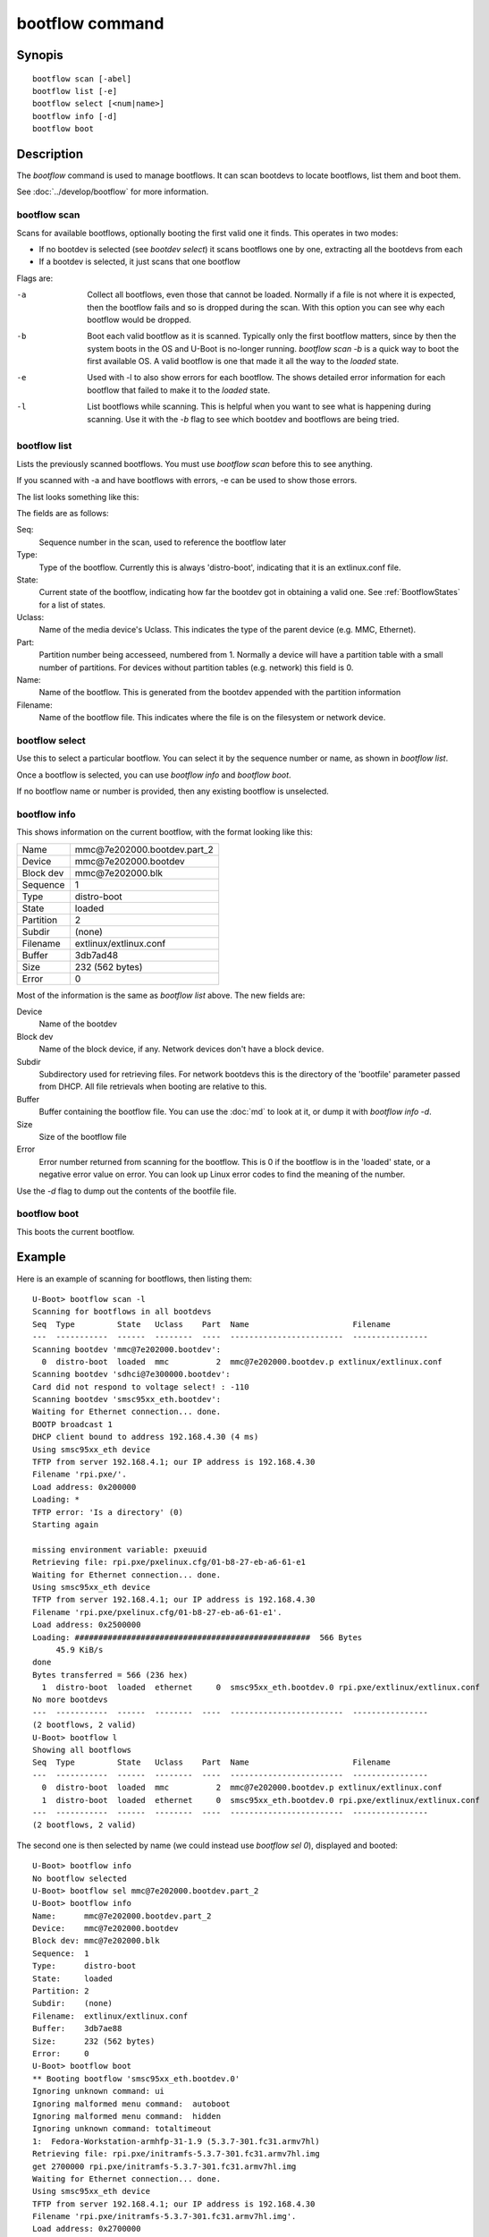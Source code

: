 .. SPDX-License-Identifier: GPL-2.0+:

bootflow command
================

Synopis
-------

::

    bootflow scan [-abel]
    bootflow list [-e]
    bootflow select [<num|name>]
    bootflow info [-d]
    bootflow boot


Description
-----------

The `bootflow` command is used to manage bootflows. It can scan bootdevs to
locate bootflows, list them and boot them.

See :doc:`../develop/bootflow` for more information.


bootflow scan
~~~~~~~~~~~~~

Scans for available bootflows, optionally booting the first valid one it finds.
This operates in two modes:

- If no bootdev is selected (see `bootdev select`) it scans bootflows one
  by one, extracting all the bootdevs from each
- If a bootdev is selected, it just scans that one bootflow

Flags are:

-a
    Collect all bootflows, even those that cannot be loaded. Normally if a file
    is not where it is expected, then the bootflow fails and so is dropped
    during the scan. With this option you can see why each bootflow would be
    dropped.

-b
    Boot each valid bootflow as it is scanned. Typically only the first bootflow
    matters, since by then the system boots in the OS and U-Boot is no-longer
    running. `bootflow scan -b` is a quick way to boot the first available OS.
    A valid bootflow is one that made it all the way to the `loaded` state.

-e
    Used with -l to also show errors for each bootflow. The shows detailed error
    information for each bootflow that failed to make it to the `loaded` state.

-l
    List bootflows while scanning. This is helpful when you want to see what
    is happening during scanning. Use it with the `-b` flag to see which
    bootdev and bootflows are being tried.


bootflow list
~~~~~~~~~~~~~

Lists the previously scanned bootflows. You must use `bootflow scan` before this
to see anything.

If you scanned with -a and have bootflows with errors, -e can be used to show
those errors.

The list looks something like this:

===  ===========  ======  ========  ====  ===============================   ================
Seq  Type         State   Uclass    Part  Name                              Filename
===  ===========  ======  ========  ====  ===============================   ================
  0  distro-boot  loaded  mmc          2  mmc\@7e202000.bootdev.part_2   extlinux/extlinux.conf
  1  distro-boot  loaded  ethernet     0  smsc95xx_eth.bootdev.0         rpi.pxe/extlinux/extlinux.conf
===  ===========  ======  ========  ====  ===============================   ================

The fields are as follows:

Seq:
    Sequence number in the scan, used to reference the bootflow later

Type:
    Type of the bootflow. Currently this is always 'distro-boot', indicating
    that it is an extlinux.conf file.

State:
    Current state of the bootflow, indicating how far the bootdev got in
    obtaining a valid one. See :ref:`BootflowStates` for a list of states.

Uclass:
    Name of the media device's Uclass. This indicates the type of the parent
    device (e.g. MMC, Ethernet).

Part:
    Partition number being accesseed, numbered from 1. Normally a device will
    have a partition table with a small number of partitions. For devices
    without partition tables (e.g. network) this field is 0.

Name:
    Name of the bootflow. This is generated from the bootdev appended with
    the partition information

Filename:
    Name of the bootflow file. This indicates where the file is on the
    filesystem or network device.


bootflow select
~~~~~~~~~~~~~~~

Use this to select a particular bootflow. You can select it by the sequence
number or name, as shown in `bootflow list`.

Once a bootflow is selected, you can use `bootflow info` and `bootflow boot`.

If no bootflow name or number is provided, then any existing bootflow is
unselected.


bootflow info
~~~~~~~~~~~~~

This shows information on the current bootflow, with the format looking like
this:

=========  ===============================
Name       mmc\@7e202000.bootdev.part_2
Device     mmc\@7e202000.bootdev
Block dev  mmc\@7e202000.blk
Sequence   1
Type       distro-boot
State      loaded
Partition  2
Subdir     (none)
Filename   extlinux/extlinux.conf
Buffer     3db7ad48
Size       232 (562 bytes)
Error      0
=========  ===============================

Most of the information is the same as `bootflow list` above. The new fields
are:

Device
    Name of the bootdev

Block dev
    Name of the block device, if any. Network devices don't have a block device.

Subdir
    Subdirectory used for retrieving files. For network bootdevs this is the
    directory of the 'bootfile' parameter passed from DHCP. All file retrievals
    when booting are relative to this.

Buffer
    Buffer containing the bootflow file. You can use the :doc:`md` to look at
    it, or dump it with `bootflow info -d`.

Size
    Size of the bootflow file

Error
    Error number returned from scanning for the bootflow. This is 0 if the
    bootflow is in the 'loaded' state, or a negative error value on error. You
    can look up Linux error codes to find the meaning of the number.

Use the `-d` flag to dump out the contents of the bootfile file.


bootflow boot
~~~~~~~~~~~~~

This boots the current bootflow.


Example
-------

Here is an example of scanning for bootflows, then listing them::

    U-Boot> bootflow scan -l
    Scanning for bootflows in all bootdevs
    Seq  Type         State   Uclass    Part  Name                      Filename
    ---  -----------  ------  --------  ----  ------------------------  ----------------
    Scanning bootdev 'mmc@7e202000.bootdev':
      0  distro-boot  loaded  mmc          2  mmc@7e202000.bootdev.p extlinux/extlinux.conf
    Scanning bootdev 'sdhci@7e300000.bootdev':
    Card did not respond to voltage select! : -110
    Scanning bootdev 'smsc95xx_eth.bootdev':
    Waiting for Ethernet connection... done.
    BOOTP broadcast 1
    DHCP client bound to address 192.168.4.30 (4 ms)
    Using smsc95xx_eth device
    TFTP from server 192.168.4.1; our IP address is 192.168.4.30
    Filename 'rpi.pxe/'.
    Load address: 0x200000
    Loading: *
    TFTP error: 'Is a directory' (0)
    Starting again

    missing environment variable: pxeuuid
    Retrieving file: rpi.pxe/pxelinux.cfg/01-b8-27-eb-a6-61-e1
    Waiting for Ethernet connection... done.
    Using smsc95xx_eth device
    TFTP from server 192.168.4.1; our IP address is 192.168.4.30
    Filename 'rpi.pxe/pxelinux.cfg/01-b8-27-eb-a6-61-e1'.
    Load address: 0x2500000
    Loading: ##################################################  566 Bytes
    	 45.9 KiB/s
    done
    Bytes transferred = 566 (236 hex)
      1  distro-boot  loaded  ethernet     0  smsc95xx_eth.bootdev.0 rpi.pxe/extlinux/extlinux.conf
    No more bootdevs
    ---  -----------  ------  --------  ----  ------------------------  ----------------
    (2 bootflows, 2 valid)
    U-Boot> bootflow l
    Showing all bootflows
    Seq  Type         State   Uclass    Part  Name                      Filename
    ---  -----------  ------  --------  ----  ------------------------  ----------------
      0  distro-boot  loaded  mmc          2  mmc@7e202000.bootdev.p extlinux/extlinux.conf
      1  distro-boot  loaded  ethernet     0  smsc95xx_eth.bootdev.0 rpi.pxe/extlinux/extlinux.conf
    ---  -----------  ------  --------  ----  ------------------------  ----------------
    (2 bootflows, 2 valid)


The second one is then selected by name (we could instead use `bootflow sel 0`),
displayed and booted::

    U-Boot> bootflow info
    No bootflow selected
    U-Boot> bootflow sel mmc@7e202000.bootdev.part_2
    U-Boot> bootflow info
    Name:      mmc@7e202000.bootdev.part_2
    Device:    mmc@7e202000.bootdev
    Block dev: mmc@7e202000.blk
    Sequence:  1
    Type:      distro-boot
    State:     loaded
    Partition: 2
    Subdir:    (none)
    Filename:  extlinux/extlinux.conf
    Buffer:    3db7ae88
    Size:      232 (562 bytes)
    Error:     0
    U-Boot> bootflow boot
    ** Booting bootflow 'smsc95xx_eth.bootdev.0'
    Ignoring unknown command: ui
    Ignoring malformed menu command:  autoboot
    Ignoring malformed menu command:  hidden
    Ignoring unknown command: totaltimeout
    1:	Fedora-Workstation-armhfp-31-1.9 (5.3.7-301.fc31.armv7hl)
    Retrieving file: rpi.pxe/initramfs-5.3.7-301.fc31.armv7hl.img
    get 2700000 rpi.pxe/initramfs-5.3.7-301.fc31.armv7hl.img
    Waiting for Ethernet connection... done.
    Using smsc95xx_eth device
    TFTP from server 192.168.4.1; our IP address is 192.168.4.30
    Filename 'rpi.pxe/initramfs-5.3.7-301.fc31.armv7hl.img'.
    Load address: 0x2700000
    Loading: ###################################T ###############  57.7 MiB
    	 1.9 MiB/s
    done
    Bytes transferred = 60498594 (39b22a2 hex)
    Retrieving file: rpi.pxe//vmlinuz-5.3.7-301.fc31.armv7hl
    get 80000 rpi.pxe//vmlinuz-5.3.7-301.fc31.armv7hl
    Waiting for Ethernet connection... done.
    Using smsc95xx_eth device
    TFTP from server 192.168.4.1; our IP address is 192.168.4.30
    Filename 'rpi.pxe//vmlinuz-5.3.7-301.fc31.armv7hl'.
    Load address: 0x80000
    Loading: ##################################################  7.2 MiB
    	 2.3 MiB/s
    done
    Bytes transferred = 7508480 (729200 hex)
    append: ro root=UUID=9732b35b-4cd5-458b-9b91-80f7047e0b8a rhgb quiet LANG=en_US.UTF-8 cma=192MB cma=256MB
    Retrieving file: rpi.pxe//dtb-5.3.7-301.fc31.armv7hl/bcm2837-rpi-3-b.dtb
    get 2600000 rpi.pxe//dtb-5.3.7-301.fc31.armv7hl/bcm2837-rpi-3-b.dtb
    Waiting for Ethernet connection... done.
    Using smsc95xx_eth device
    TFTP from server 192.168.4.1; our IP address is 192.168.4.30
    Filename 'rpi.pxe//dtb-5.3.7-301.fc31.armv7hl/bcm2837-rpi-3-b.dtb'.
    Load address: 0x2600000
    Loading: ##################################################  13.8 KiB
    	 764.6 KiB/s
    done
    Bytes transferred = 14102 (3716 hex)
    Kernel image @ 0x080000 [ 0x000000 - 0x729200 ]
    ## Flattened Device Tree blob at 02600000
       Booting using the fdt blob at 0x2600000
       Using Device Tree in place at 02600000, end 02606715

    Starting kernel ...

    [  OK  ] Started Show Plymouth Boot Screen.
    [  OK  ] Started Forward Password R…s to Plymouth Directory Watch.
    [  OK  ] Reached target Local Encrypted Volumes.
    [  OK  ] Reached target Paths.
    ....


Here we scan for bootflows and boot the first one found::

    U-Boot> bootflow scan -bl
    Scanning for bootflows in all bootdevs
    Seq  Type         State   Uclass    Part  Name                      Filename
    ---  -----------  ------  --------  ----  ------------------------  ----------------
    Scanning bootdev 'mmc@7e202000.bootdev':
      0  distro-boot  loaded  mmc          2  mmc@7e202000.bootdev.p extlinux/extlinux.conf
    ** Booting bootflow 'mmc@7e202000.bootdev.part_2'
    Ignoring unknown command: ui
    Ignoring malformed menu command:  autoboot
    Ignoring malformed menu command:  hidden
    Ignoring unknown command: totaltimeout
    1:	Fedora-KDE-armhfp-31-1.9 (5.3.7-301.fc31.armv7hl)
    Retrieving file: /initramfs-5.3.7-301.fc31.armv7hl.img
    getfile 2700000 /initramfs-5.3.7-301.fc31.armv7hl.img
    Retrieving file: /vmlinuz-5.3.7-301.fc31.armv7hl
    getfile 80000 /vmlinuz-5.3.7-301.fc31.armv7hl
    append: ro root=UUID=b8781f09-e2dd-4cb8-979b-7df5eeaaabea rhgb LANG=en_US.UTF-8 cma=192MB console=tty0 console=ttyS1,115200
    Retrieving file: /dtb-5.3.7-301.fc31.armv7hl/bcm2837-rpi-3-b.dtb
    getfile 2600000 /dtb-5.3.7-301.fc31.armv7hl/bcm2837-rpi-3-b.dtb
    Kernel image @ 0x080000 [ 0x000000 - 0x729200 ]
    ## Flattened Device Tree blob at 02600000
       Booting using the fdt blob at 0x2600000
       Using Device Tree in place at 02600000, end 02606715

    Starting kernel ...

    [    0.000000] Booting Linux on physical CPU 0x0


Here is am example using the -e flag to see all errors::

    U-Boot> bootflow scan -a
    Card did not respond to voltage select! : -110
    Waiting for Ethernet connection... done.
    BOOTP broadcast 1
    DHCP client bound to address 192.168.4.30 (4 ms)
    Using smsc95xx_eth device
    TFTP from server 192.168.4.1; our IP address is 192.168.4.30
    Filename 'rpi.pxe/'.
    Load address: 0x200000
    Loading: *
    TFTP error: 'Is a directory' (0)
    Starting again

    missing environment variable: pxeuuid
    Retrieving file: rpi.pxe/pxelinux.cfg/01-b8-27-eb-a6-61-e1
    Waiting for Ethernet connection... done.
    Using smsc95xx_eth device
    TFTP from server 192.168.4.1; our IP address is 192.168.4.30
    Filename 'rpi.pxe/pxelinux.cfg/01-b8-27-eb-a6-61-e1'.
    Load address: 0x2500000
    Loading: ##################################################  566 Bytes
    	 49.8 KiB/s
    done
    Bytes transferred = 566 (236 hex)
    U-Boot> bootflow l -e
    Showing all bootflows
    Seq  Type         State   Uclass    Part  Name                      Filename
    ---  -----------  ------  --------  ----  ------------------------  ----------------
      0  distro-boot  fs      mmc          1  mmc@7e202000.bootdev.p extlinux/extlinux.conf
         ** File not found, err=-2
      1  distro-boot  loaded  mmc          2  mmc@7e202000.bootdev.p extlinux/extlinux.conf
      2  distro-boot  fs      mmc          3  mmc@7e202000.bootdev.p extlinux/extlinux.conf
         ** File not found, err=-1
      3  distro-boot  media   mmc          0  mmc@7e202000.bootdev.p <NULL>
         ** No partition found, err=-2
      4  distro-boot  media   mmc          0  mmc@7e202000.bootdev.p <NULL>
         ** No partition found, err=-2
      5  distro-boot  media   mmc          0  mmc@7e202000.bootdev.p <NULL>
         ** No partition found, err=-2
      6  distro-boot  media   mmc          0  mmc@7e202000.bootdev.p <NULL>
         ** No partition found, err=-2
      7  distro-boot  media   mmc          0  mmc@7e202000.bootdev.p <NULL>
         ** No partition found, err=-2
      8  distro-boot  media   mmc          0  mmc@7e202000.bootdev.p <NULL>
         ** No partition found, err=-2
      9  distro-boot  media   mmc          0  mmc@7e202000.bootdev.p <NULL>
         ** No partition found, err=-2
      a  distro-boot  media   mmc          0  mmc@7e202000.bootdev.p <NULL>
         ** No partition found, err=-2
      b  distro-boot  media   mmc          0  mmc@7e202000.bootdev.p <NULL>
         ** No partition found, err=-2
      c  distro-boot  media   mmc          0  mmc@7e202000.bootdev.p <NULL>
         ** No partition found, err=-2
      d  distro-boot  media   mmc          0  mmc@7e202000.bootdev.p <NULL>
         ** No partition found, err=-2
      e  distro-boot  media   mmc          0  mmc@7e202000.bootdev.p <NULL>
         ** No partition found, err=-2
      f  distro-boot  media   mmc          0  mmc@7e202000.bootdev.p <NULL>
         ** No partition found, err=-2
     10  distro-boot  media   mmc          0  mmc@7e202000.bootdev.p <NULL>
         ** No partition found, err=-2
     11  distro-boot  media   mmc          0  mmc@7e202000.bootdev.p <NULL>
         ** No partition found, err=-2
     12  distro-boot  media   mmc          0  mmc@7e202000.bootdev.p <NULL>
         ** No partition found, err=-2
     13  distro-boot  media   mmc          0  mmc@7e202000.bootdev.p <NULL>
         ** No partition found, err=-2
     14  distro-boot  loaded  ethernet     0  smsc95xx_eth.bootdev.0 rpi.pxe/extlinux/extlinux.conf
    ---  -----------  ------  --------  ----  ------------------------  ----------------
    (21 bootflows, 2 valid)
    U-Boot>


Return value
------------

On success `bootflow boot` normally boots into the Operating System and does not
return to U-Boot. If something about the U-Boot processing fails, then the
return value $? is 1. If the boot succeeds but for some reason the Operating
System returns, then $? is 0, indicating success.

For other subcommands, the return value $? is always 0 (true).


.. BootflowStates_:
